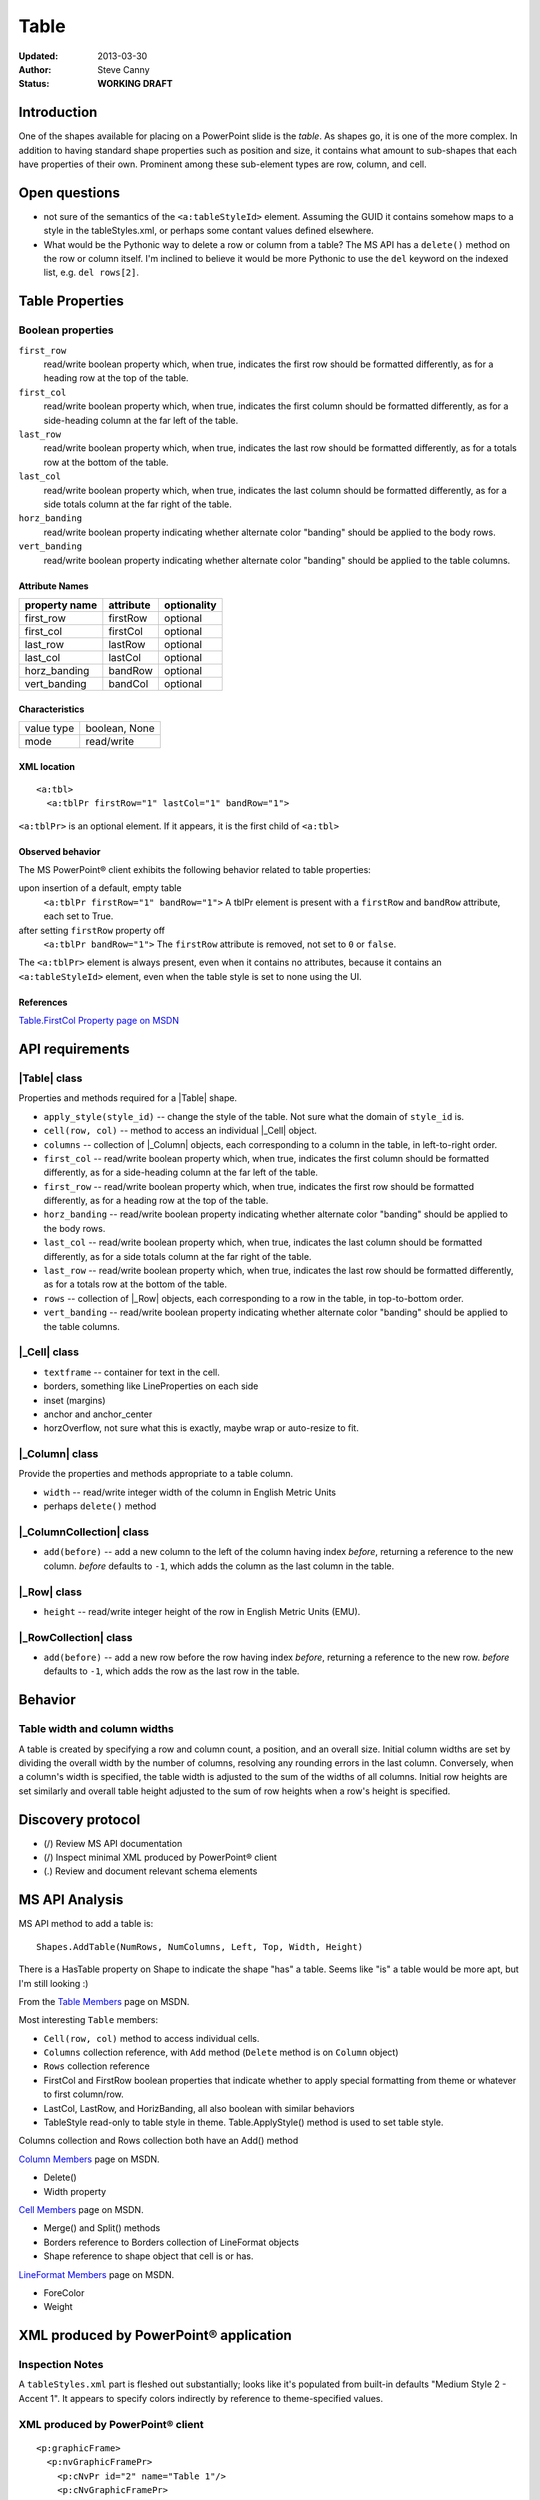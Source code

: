 #####
Table
#####

:Updated:  2013-03-30
:Author:   Steve Canny
:Status:   **WORKING DRAFT**


Introduction
============

One of the shapes available for placing on a PowerPoint slide is the *table*.
As shapes go, it is one of the more complex. In addition to having standard
shape properties such as position and size, it contains what amount to
sub-shapes that each have properties of their own. Prominent among these
sub-element types are row, column, and cell.


Open questions
==============

* not sure of the semantics of the ``<a:tableStyleId>`` element. Assuming the
  GUID it contains somehow maps to a style in the tableStyles.xml, or perhaps
  some contant values defined elsewhere.

* What would be the Pythonic way to delete a row or column from a table? The MS
  API has a ``delete()`` method on the row or column itself. I'm inclined to
  believe it would be more Pythonic to use the ``del`` keyword on the indexed
  list, e.g. ``del rows[2]``.


Table Properties
================

Boolean properties
------------------

``first_row``
   read/write boolean property which, when true, indicates the first row should
   be formatted differently, as for a heading row at the top of the table.

``first_col``
   read/write boolean property which, when true, indicates the first column
   should be formatted differently, as for a side-heading column at the far
   left of the table.

``last_row``
   read/write boolean property which, when true, indicates the last row should
   be formatted differently, as for a totals row at the bottom of the table.

``last_col``
   read/write boolean property which, when true, indicates the last column
   should be formatted differently, as for a side totals column at the far
   right of the table.

``horz_banding``
   read/write boolean property indicating whether alternate color "banding"
   should be applied to the body rows.

``vert_banding``
   read/write boolean property indicating whether alternate color "banding"
   should be applied to the table columns.


Attribute Names
~~~~~~~~~~~~~~~

+---------------+-----------+-------------+
| property name | attribute | optionality |
+===============+===========+=============+
| first_row     | firstRow  | optional    |
+---------------+-----------+-------------+
| first_col     | firstCol  | optional    |
+---------------+-----------+-------------+
| last_row      | lastRow   | optional    |
+---------------+-----------+-------------+
| last_col      | lastCol   | optional    |
+---------------+-----------+-------------+
| horz_banding  | bandRow   | optional    |
+---------------+-----------+-------------+
| vert_banding  | bandCol   | optional    |
+---------------+-----------+-------------+


Characteristics
~~~~~~~~~~~~~~~

+------------+---------------+
| value type | boolean, None |
+------------+---------------+
| mode       | read/write    |
+------------+---------------+


XML location
~~~~~~~~~~~~

.. highlight:: xml

::

   <a:tbl>
     <a:tblPr firstRow="1" lastCol="1" bandRow="1">

``<a:tblPr>`` is an optional element. If it appears, it is the first child of
``<a:tbl>``


Observed behavior
~~~~~~~~~~~~~~~~~

The MS PowerPoint® client exhibits the following behavior related to table
properties:

upon insertion of a default, empty table
   ``<a:tblPr firstRow="1" bandRow="1">`` A tblPr element is present with a
   ``firstRow`` and ``bandRow`` attribute, each set to True.

after setting ``firstRow`` property off
   ``<a:tblPr bandRow="1">`` The ``firstRow`` attribute is removed, not set
   to ``0`` or ``false``.

The ``<a:tblPr>`` element is always present, even when it contains no
attributes, because it contains an ``<a:tableStyleId>`` element, even when
the table style is set to none using the UI.


References
~~~~~~~~~~

`Table.FirstCol Property page on MSDN`_

.. _Table.FirstCol Property page on MSDN:
   http://msdn.microsoft.com/en-us/library/office/ff744530.aspx


API requirements
================

|Table| class
-------------

Properties and methods required for a |Table| shape.

* ``apply_style(style_id)`` -- change the style of the table. Not sure what the
  domain of ``style_id`` is.

* ``cell(row, col)`` -- method to access an individual |_Cell| object.

* ``columns`` -- collection of |_Column| objects, each corresponding to
  a column in the table, in left-to-right order.

* ``first_col`` -- read/write boolean property which, when true, indicates the
  first column should be formatted differently, as for a side-heading column at
  the far left of the table.

* ``first_row`` -- read/write boolean property which, when true, indicates the
  first row should be formatted differently, as for a heading row at the top of
  the table.

* ``horz_banding`` -- read/write boolean property indicating whether alternate
  color "banding" should be applied to the body rows.

* ``last_col`` -- read/write boolean property which, when true, indicates the
  last column should be formatted differently, as for a side totals column at
  the far right of the table.

* ``last_row`` -- read/write boolean property which, when true, indicates the
  last row should be formatted differently, as for a totals row at the bottom
  of the table.

* ``rows`` -- collection of |_Row| objects, each corresponding to a row in the
  table, in top-to-bottom order.

* ``vert_banding`` -- read/write boolean property indicating whether alternate
  color "banding" should be applied to the table columns.


|_Cell| class
-------------

* ``textframe`` -- container for text in the cell.
* borders, something like LineProperties on each side
* inset (margins)
* anchor and anchor_center
* horzOverflow, not sure what this is exactly, maybe wrap or auto-resize to
  fit.


|_Column| class
---------------

Provide the properties and methods appropriate to a table column.

* ``width`` -- read/write integer width of the column in English Metric Units
* perhaps ``delete()`` method


|_ColumnCollection| class
-------------------------

* ``add(before)`` -- add a new column to the left of the column having index
  *before*, returning a reference to the new column. *before* defaults to
  ``-1``, which adds the column as the last column in the table.


|_Row| class
------------

* ``height`` -- read/write integer height of the row in English Metric Units
  (EMU).


|_RowCollection| class
----------------------

* ``add(before)`` -- add a new row before the row having index *before*,
  returning a reference to the new row. *before* defaults to ``-1``, which adds
  the row as the last row in the table.


Behavior
========

Table width and column widths
-----------------------------

A table is created by specifying a row and column count, a position, and an
overall size. Initial column widths are set by dividing the overall width by
the number of columns, resolving any rounding errors in the last column.
Conversely, when a column's width is specified, the table width is adjusted to
the sum of the widths of all columns. Initial row heights are set similarly and
overall table height adjusted to the sum of row heights when a row's height is
specified.


Discovery protocol
==================

* (/) Review MS API documentation
* (/) Inspect minimal XML produced by PowerPoint® client
* (.) Review and document relevant schema elements


MS API Analysis
===============

MS API method to add a table is::

    Shapes.AddTable(NumRows, NumColumns, Left, Top, Width, Height)

There is a HasTable property on Shape to indicate the shape "has" a table.
Seems like "is" a table would be more apt, but I'm still looking :)

From the `Table Members`_ page on MSDN.

Most interesting ``Table`` members:

* ``Cell(row, col)`` method to access individual cells.
* ``Columns`` collection reference, with ``Add`` method (``Delete`` method is
  on ``Column`` object)
* ``Rows`` collection reference
* FirstCol and FirstRow boolean properties that indicate whether to apply
  special formatting from theme or whatever to first column/row.
* LastCol, LastRow, and HorizBanding, all also boolean with similar behaviors
* TableStyle read-only to table style in theme. Table.ApplyStyle() method is
  used to set table style.

Columns collection and Rows collection both have an Add() method

`Column Members`_ page on MSDN.

* Delete()
* Width property

`Cell Members`_ page on MSDN.

* Merge() and Split() methods
* Borders reference to Borders collection of LineFormat objects
* Shape reference to shape object that cell is or has.

`LineFormat Members`_ page on MSDN.

* ForeColor
* Weight


XML produced by PowerPoint® application
=======================================

Inspection Notes
----------------

A ``tableStyles.xml`` part is fleshed out substantially; looks like it's
populated from built-in defaults "Medium Style 2 - Accent 1". It appears to
specify colors indirectly by reference to theme-specified values.


XML produced by PowerPoint® client
----------------------------------

.. highlight:: xml

::

    <p:graphicFrame>
      <p:nvGraphicFramePr>
        <p:cNvPr id="2" name="Table 1"/>
        <p:cNvGraphicFramePr>
          <a:graphicFrameLocks noGrp="1"/>
        </p:cNvGraphicFramePr>
        <p:nvPr/>
      </p:nvGraphicFramePr>
      <p:xfrm>
        <a:off x="1524000" y="1397000"/>
        <a:ext cx="6096000" cy="741680"/>
      </p:xfrm>
      <a:graphic>
        <a:graphicData uri="http://schemas.openxmlformats.org/drawingml/2006/table">
          <a:tbl>
            <a:tblPr firstRow="1" bandRow="1">
              <a:tableStyleId>{5C22544A-7EE6-4342-B048-85BDC9FD1C3A}</a:tableStyleId>
            </a:tblPr>
            <a:tblGrid>
              <a:gridCol w="3048000"/>
              <a:gridCol w="3048000"/>
            </a:tblGrid>
            <a:tr h="370840">
              <a:tc>
                <a:txBody>
                  <a:bodyPr/>
                  <a:lstStyle/>
                  <a:p>
                    <a:endParaRPr lang="en-US"/>
                  </a:p>
                </a:txBody>
                <a:tcPr/>
              </a:tc>
              <a:tc>
                <a:txBody>
                  <a:bodyPr/>
                  <a:lstStyle/>
                  <a:p>
                    <a:endParaRPr lang="en-US"/>
                  </a:p>
                </a:txBody>
                <a:tcPr/>
              </a:tc>
            </a:tr>
            <a:tr h="370840">
              <a:tc>
                <a:txBody>
                  <a:bodyPr/>
                  <a:lstStyle/>
                  <a:p>
                    <a:endParaRPr lang="en-US"/>
                  </a:p>
                </a:txBody>
                <a:tcPr/>
              </a:tc>
              <a:tc>
                <a:txBody>
                  <a:bodyPr/>
                  <a:lstStyle/>
                  <a:p>
                    <a:endParaRPr lang="en-US"/>
                  </a:p>
                </a:txBody>
                <a:tcPr/>
              </a:tc>
            </a:tr>
          </a:tbl>
        </a:graphicData>
      </a:graphic>
    </p:graphicFrame>



.. _Table Members:
   http://msdn.microsoft.com/en-us/library/office/ff745711(v=office.14).aspx

.. _Column Members:
   http://msdn.microsoft.com/en-us/library/office/ff746286(v=office.14).aspx

.. _Cell Members:
   http://msdn.microsoft.com/en-us/library/office/ff744136(v=office.14).aspx

.. _LineFormat Members:
   http://msdn.microsoft.com/en-us/library/office/ff745240(v=office.14).aspx

